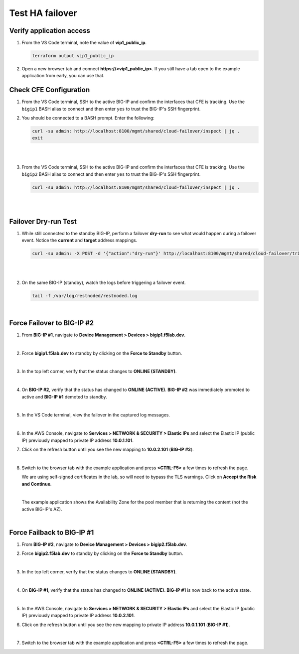 Test HA failover
================================================================================

Verify application access
--------------------------------------------------------------------------------

#. From the VS Code terminal, note the value of **vip1_public_ip**.

   .. code-block:: bash

      terraform output vip1_public_ip

#. Open a new browser tab and connect  **https://<vip1_public_ip>**. If you still have a tab open to the example application from early, you can use that.


Check CFE Configuration
--------------------------------------------------------------------------------

#. From the VS Code terminal, SSH to the active BIG-IP and confirm the interfaces that CFE is tracking. Use the ``bigip1`` BASH alias to connect and then enter ``yes`` to trust the BIG-IP's SSH fingerprint.


#. You should be connected to a BASH prompt. Enter the following:

   .. code-block:: bash

      curl -su admin: http://localhost:8100/mgmt/shared/cloud-failover/inspect | jq .
      exit

   |

   .. image:: ./images/cfe-failover-ssh-bigip1.png
      :align: left

   |


#. From the VS Code terminal, SSH to the active BIG-IP and confirm the interfaces that CFE is tracking. Use the ``bigip2`` BASH alias to connect and then enter ``yes`` to trust the BIG-IP's SSH fingerprint.

   .. code-block:: bash

      curl -su admin: http://localhost:8100/mgmt/shared/cloud-failover/inspect | jq .

   |

   .. image:: ./images/cfe-failover-ssh-bigip2.png
      :align: left

   |

Failover Dry-run Test
--------------------------------------------------------------------------------

#. While still connected to the standby BIG-IP, perform a failover **dry-run** to see what would happen during a failover event. Notice the **current** and **target** address mappings.

   .. code-block:: bash

      curl -su admin: -X POST -d '{"action":"dry-run"}' http://localhost:8100/mgmt/shared/cloud-failover/trigger | jq .

   |

   .. image:: ./images/cfe-failover-dryrun.png
      :align: left

   |


#. On the same BIG-IP (standby), watch the logs before triggering a failover event.

   .. code-block:: bash

      tail -f /var/log/restnoded/restnoded.log

   .. image:: ./images/cfe-failover-logging-1.png
      :align: left

   |

Force Failover to BIG-IP #2
--------------------------------------------------------------------------------

#. From **BIG-IP #1**, navigate to **Device Management > Devices > bigip1.f5lab.dev**.

   .. image:: ./images/cfe-failover-devices-bigip1.png
      :align: left

   |

#. Force **bigip1.f5lab.dev** to standby by clicking on the **Force to Standby** button.

   .. image:: ./images/cfe-failover-force-standby-bigip1.png
      :align: left

   |

#. In the top left corner, verify that the status changes to **ONLINE (STANDBY)**.

   .. image:: ./images/cfe-failover-bigip1-standby.png
      :align: left

   |

#. On **BIG-IP #2**, verify that the status has changed to **ONLINE (ACTIVE)**. **BIG-IP #2** was immediately promoted to active and **BIG-IP #1** demoted to standby.

   .. image:: ./images/cfe-failover-bigip2-active.png
      :align: left

   |

#. In the VS Code terminal, view the failover in the captured log messages.

   .. image:: ./images/cfe-failover-logging-2.png
      :align: left

   |

#. In the AWS Console, navigate to **Services > NETWORK & SECURITY > Elastic IPs** and select the Elastic IP (public IP) previously mapped to private IP address **10.0.1.101**.

#. Click on the refresh button until you see the new mapping to **10.0.2.101** (**BIG-IP #2**).

   .. image:: ./images/cfe-failover-verify-aws-1.png
      :align: left

   |

#. Switch to the browser tab with the example application and press **<CTRL-F5>** a few times to refresh the page.

   We are using self-signed certificates in the lab, so will need to bypass the TLS warnings. Click on **Accept the Risk and Continue**.

   .. image:: ./images/cfe-failover-verify-web-1.png
      :align: left

   |

   The example application shows the Availability Zone for the pool member that is returning the content (not the active BIG-IP's AZ).

   .. image:: ./images/cfe-failover-verify-web-2.png
      :align: left

   |


Force Failback to BIG-IP #1
--------------------------------------------------------------------------------

#. From **BIG-IP #2**, navigate to **Device Management > Devices > bigip2.f5lab.dev**.


#. Force **bigip2.f5lab.dev** to standby by clicking on the **Force to Standby** button.

   .. image:: ./images/cfe-failover-force-standby-bigip2.png
      :align: left

   |

#. In the top left corner, verify that the status changes to **ONLINE (STANDBY)**.

   .. image:: ./images/cfe-failover-bigip2-standby.png
      :align: left

   |

#. On **BIG-IP #1**, verify that the status has changed to **ONLINE (ACTIVE)**. **BIG-IP #1** is now back to the active state.

   .. image:: ./images/cfe-failover-bigip1-active.png
      :align: left

   |

#. In the AWS Console, navigate to **Services > NETWORK & SECURITY > Elastic IPs** and select the Elastic IP (public IP) previously mapped to private IP address **10.0.2.101**.

#. Click on the refresh button until you see the new mapping to private IP address **10.0.1.101** (**BIG-IP #1**).

   .. image:: ./images/cfe-failover-verify-aws-2.png
      :align: left

   |

#. Switch to the browser tab with the example application and press **<CTRL-F5>** a few times to refresh the page.

   .. image:: ./images/cfe-failover-verify-web-3.png
      :align: left

